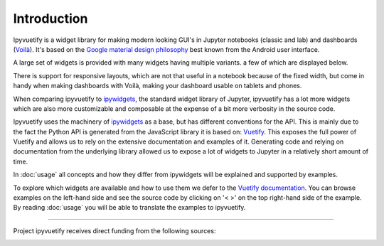 Introduction
============

Ipyvuetify is a widget library for making modern looking GUI's in Jupyter notebooks (classic and lab) and dashboards
(`Voilà <https://voila.readthedocs.io/en/stable/using.html>`_). It's based on the `Google material design philosophy
<https://material.io/design/introduction>`_ best known from the Android user interface.

A large set of widgets is provided with many widgets having multiple variants. a few of which are displayed below.

.. TODO: fix CSS collisions with rtd_theme

.. jupyter-execute:: showcase.py
    :hide-code:

There is support for responsive layouts, which are not that useful in a notebook because of the fixed width, but come in
handy when making dashboards with Voilà, making your dashboard usable on tablets and phones.

When comparing ipyvuetify to `ipywidgets <https://ipywidgets.readthedocs.io/en/stable/examples/Widget%20Basics.html>`_,
the standard widget library of Jupyter, ipyvuetify has a lot more widgets which are also more customizable and
composable at the expense of a bit more verbosity in the source code.

Ipyvuetify uses the machinery of `ipywidgets <https://ipywidgets.readthedocs.io/en/stable/examples/Widget%20Basics.html>`_
as a base, but has different conventions for the API. This is mainly due to the fact the Python API is generated from
the JavaScript library it is based on: `Vuetify <https://v2.vuetifyjs.com/>`_. This exposes the full power of Vuetify and
allows us to rely on the extensive documentation and examples of it. Generating code and relying on documentation from
the underlying library allowed us to expose a lot of widgets to Jupyter in a relatively short amount of time.

In :doc:`usage` all concepts and how they differ from ipywidgets will be explained and supported by examples.

To explore which widgets are available and how to use them we defer to the
`Vuetify documentation <https://v2.vuetifyjs.com/nl-NL/components/buttons/>`_. You can browse examples on the left-hand
side and see the source code by clicking on '< >' on the top right-hand side of the example. By reading :doc:`usage` you
will be able to translate the examples to ipyvuetify.

.. raw:: html

   <h2>Sponsors</h2>
--------

Project ipyvuetify receives direct funding from the following sources:

.. image:: images/msd-logo.svg
    :target: https://www.msd.com/
    :alt: MSD
